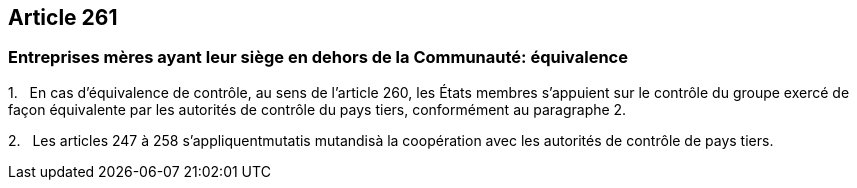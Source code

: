 == Article 261

=== Entreprises mères ayant leur siège en dehors de la Communauté: équivalence

1.   En cas d'équivalence de contrôle, au sens de l'article 260, les États membres s'appuient sur le contrôle du groupe exercé de façon équivalente par les autorités de contrôle du pays tiers, conformément au paragraphe 2.

2.   Les articles 247 à 258 s'appliquentmutatis mutandisà la coopération avec les autorités de contrôle de pays tiers.